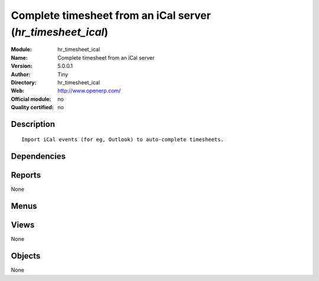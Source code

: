 
.. i18n: .. module:: hr_timesheet_ical
.. i18n:     :synopsis: Complete timesheet from an iCal server 
.. i18n:     :noindex:
.. i18n: .. 

.. module:: hr_timesheet_ical
    :synopsis: Complete timesheet from an iCal server 
    :noindex:
.. 

.. i18n: .. raw:: html
.. i18n: 
.. i18n:     <link rel="stylesheet" href="../_static/hide_objects_in_sidebar.css" type="text/css" />

.. raw:: html

    <link rel="stylesheet" href="../_static/hide_objects_in_sidebar.css" type="text/css" />

.. i18n: Complete timesheet from an iCal server (*hr_timesheet_ical*)
.. i18n: ============================================================
.. i18n: :Module: hr_timesheet_ical
.. i18n: :Name: Complete timesheet from an iCal server
.. i18n: :Version: 5.0.0.1
.. i18n: :Author: Tiny
.. i18n: :Directory: hr_timesheet_ical
.. i18n: :Web: http://www.openerp.com/
.. i18n: :Official module: no
.. i18n: :Quality certified: no

Complete timesheet from an iCal server (*hr_timesheet_ical*)
============================================================
:Module: hr_timesheet_ical
:Name: Complete timesheet from an iCal server
:Version: 5.0.0.1
:Author: Tiny
:Directory: hr_timesheet_ical
:Web: http://www.openerp.com/
:Official module: no
:Quality certified: no

.. i18n: Description
.. i18n: -----------

Description
-----------

.. i18n: ::
.. i18n: 
.. i18n:   Import iCal events (for eg, Outlook) to auto-complete timesheets.

::

  Import iCal events (for eg, Outlook) to auto-complete timesheets.

.. i18n: Dependencies
.. i18n: ------------

Dependencies
------------

.. i18n:  * :mod:`hr_timesheet`

 * :mod:`hr_timesheet`

.. i18n: Reports
.. i18n: -------

Reports
-------

.. i18n: None

None

.. i18n: Menus
.. i18n: -------

Menus
-------

.. i18n:  * Human Resources/Hours Encoding
.. i18n:  * Human Resources/Hours Encoding/Import Icalendar

 * Human Resources/Hours Encoding
 * Human Resources/Hours Encoding/Import Icalendar

.. i18n: Views
.. i18n: -----

Views
-----

.. i18n: None

None

.. i18n: Objects
.. i18n: -------

Objects
-------

.. i18n: None

None
